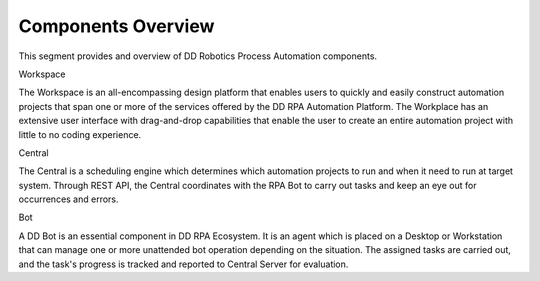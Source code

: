 Components Overview
===================

This segment provides and overview of DD Robotics Process Automation
components.

|image1|

Workspace

The Workspace is an all-encompassing design platform that enables users
to quickly and easily construct automation projects that span one or
more of the services offered by the DD RPA Automation Platform. The
Workplace has an extensive user interface with drag-and-drop
capabilities that enable the user to create an entire automation project
with little to no coding experience.

Central

The Central is a scheduling engine which determines which automation
projects to run and when it need to run at target system. Through REST
API, the Central coordinates with the RPA Bot to carry out tasks and
keep an eye out for occurrences and errors.

Bot

A DD Bot is an essential component in DD RPA Ecosystem. It is an agent
which is placed on a Desktop or Workstation that can manage one or more
unattended bot operation depending on the situation. The assigned tasks
are carried out, and the task's progress is tracked and reported to
Central Server for evaluation.

.. |image1| image:: media/image1.png
   :width: 6.26806in
   :height: 1.62778in